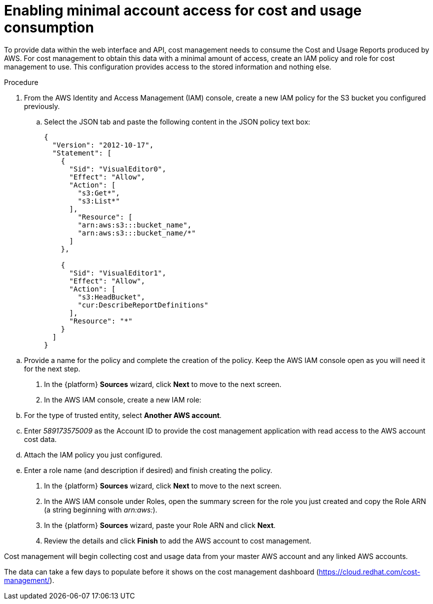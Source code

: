 // Module included in the following assemblies:
//
// assembly-adding-aws-sources.adoc
:_module-type: PROCEDURE
:experimental:

[id="enabling-aws-account-access_{context}"]
= Enabling minimal account access for cost and usage consumption

[role="_abstract"]
To provide data within the web interface and API, cost management needs to consume the Cost and Usage Reports produced by AWS. For cost management to obtain this data with a minimal amount of access, create an IAM policy and role for cost management to use. This configuration  provides access to the stored information and nothing else.

.Procedure

. From the AWS Identity and Access Management (IAM) console, create a new IAM policy for the S3 bucket you configured previously.
.. Select the JSON tab and paste the following content in the JSON policy text box:
+
----
{
  "Version": "2012-10-17",
  "Statement": [
    {
      "Sid": "VisualEditor0",
      "Effect": "Allow",
      "Action": [
        "s3:Get*",
        "s3:List*"
      ],
        "Resource": [
        "arn:aws:s3:::bucket_name",
        "arn:aws:s3:::bucket_name/*"
      ]
    },

    {
      "Sid": "VisualEditor1",
      "Effect": "Allow",
      "Action": [
        "s3:HeadBucket",
        "cur:DescribeReportDefinitions"
      ],
      "Resource": "*"
    }
  ]
}
----
+
////
REMOVED FOR COST-148 / COST-161
////
////
+
[NOTE]
====
* Including the Action _iam:ListAccountAliases_ allows cost management to display the AWS account alias, rather than the account ID.
* (Optional) Including Actions _organization:List*_ and _organizations:Describe*_ allows cost management to obtain the display names of AWS member accounts if you are using consolidated billing rather than the account ID.
====
+
////

.. Provide a name for the policy and complete the creation of the policy. Keep the AWS IAM console open as you will need it for the next step.
. In the {platform} *Sources* wizard, click *Next* to move to the next screen.
. In the AWS IAM console, create a new IAM role:
.. For the type of trusted entity, select *Another AWS account*.
.. Enter _589173575009_ as the Account ID to provide the cost management application with read access to the AWS account cost data.
.. Attach the IAM policy you just configured.
.. Enter a role name (and description if desired) and finish creating the policy.
. In the {platform} *Sources* wizard, click *Next* to move to the next screen.
. In the AWS IAM console under Roles, open the summary screen for the role you just created and copy the Role ARN (a string beginning with _arn:aws:_).
. In the {platform} *Sources* wizard, paste your Role ARN and click *Next*.
. Review the details and click *Finish* to add the AWS account to cost management.

Cost management will begin collecting cost and usage data from your master AWS account and any linked AWS accounts.

The data can take a few days to populate before it shows on the cost management dashboard (https://cloud.redhat.com/cost-management/).
